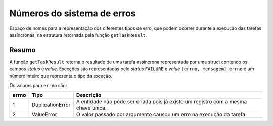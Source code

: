 .. _errno:

Números do sistema de erros
===========================

Espaço de nomes para a representação dos diferentes tipos de erro, que podem 
ocorrer durante a execução das tarefas assíncronas, na estrutura retornada pela 
função ``getTaskResult``. 


Resumo
------

A função ``getTaskResult`` retorna o resultado de uma tarefa assíncrona 
representada por uma struct contendo os campos *status* e *value*. Exceções 
são representadas pelo *status* ``FAILURE`` e *value* ``[errno, mensagem]``. 
``errno`` é um número inteiro que representa o tipo da exceção.

Os valores para ``errno`` são:

+-------+------------------+----------------------------------------------------------+
| errno | Tipo             | Descrição                                                |
+=======+==================+==========================================================+
| 1     | DuplicationError | A entidade não pôde ser criada pois já existe um registro|
|       |                  | com a mesma chave única.                                 |
+-------+------------------+----------------------------------------------------------+
| 2     | ValueError       | O valor passado por argumento causou um erro na execução |
|       |                  | da tarefa.                                               |
+-------+------------------+----------------------------------------------------------+


